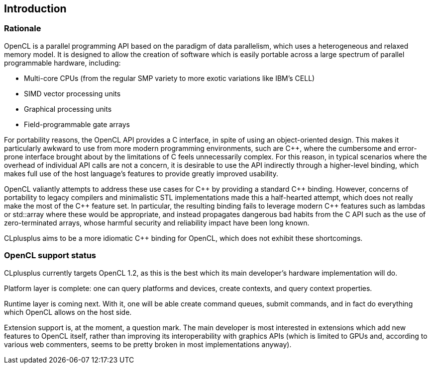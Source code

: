 == Introduction

=== Rationale

OpenCL is a parallel programming API based on the paradigm of data parallelism, which uses a heterogeneous and relaxed memory model. It is designed to allow the creation of software which is easily portable across a large spectrum of parallel programmable hardware, including:

* Multi-core CPUs (from the regular SMP variety to more exotic variations like IBM's CELL)
* SIMD vector processing units
* Graphical processing units
* Field-programmable gate arrays

For portability reasons, the OpenCL API provides a C interface, in spite of using an object-oriented design. This makes it particularly awkward to use from more modern programming environments, such are $$C++$$, where the cumbersome and error-prone interface brought about by the limitations of C feels unnecessarily complex. For this reason, in typical scenarios where the overhead of individual API calls are not a concern, it is desirable to use the API indirectly through a higher-level binding, which makes full use of the host language's features to provide greatly improved usability.

OpenCL valiantly attempts to address these use cases for $$C++$$ by providing a standard $$C++$$ binding. However, concerns of portability to legacy compilers and minimalistic STL implementations made this a half-hearted attempt, which does not really make the most of the $$C++$$ feature set. In particular, the resulting binding fails to leverage modern $$C++$$ features such as lambdas or std::array where these would be appropriate, and instead propagates dangerous bad habits from the C API such as the use of zero-terminated arrays, whose harmful security and reliability impact have been long known.

CLplusplus aims to be a more idiomatic $$C++$$ binding for OpenCL, which does not exhibit these shortcomings.


=== OpenCL support status

CLplusplus currently targets OpenCL 1.2, as this is the best which its main developer's hardware implementation will do.

Platform layer is complete: one can query platforms and devices, create contexts, and query context properties.

Runtime layer is coming next. With it, one will be able create command queues, submit commands, and in fact do everything which OpenCL allows on the host side.

Extension support is, at the moment, a question mark. The main developer is most interested in extensions which add new features to OpenCL itself, rather than improving its interoperability with graphics APIs (which is limited to GPUs and, according to various web commenters, seems to be pretty broken in most implementations anyway).

